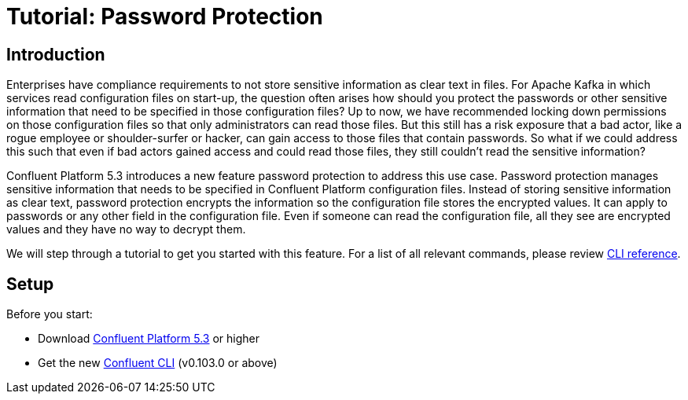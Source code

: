 = Tutorial: Password Protection

== Introduction

Enterprises have compliance requirements to not store sensitive information as clear text in files.
For Apache Kafka in which services read configuration files on start-up, the question often arises how should you protect the passwords or other sensitive information that need to be specified in those configuration files?
Up to now, we have recommended locking down permissions on those configuration files so that only administrators can read those files.
But this still has a risk exposure that a bad actor, like a rogue employee or shoulder-surfer or hacker, can gain access to those files that contain passwords.
So what if we could address this such that even if bad actors gained access and could read those files, they still couldn't read the sensitive information?

Confluent Platform 5.3 introduces a new feature password protection to address this use case.
Password protection manages sensitive information that needs to be specified in Confluent Platform configuration files.
Instead of storing sensitive information as clear text, password protection encrypts the information so the configuration file stores the encrypted values.
It can apply to passwords or any other field in the configuration file.
Even if someone can read the configuration file, all they see are encrypted values and they have no way to decrypt them.

We will step through a tutorial to get you started with this feature.
For a list of all relevant commands, please review link:https://docs.confluent.io/current/security/secrets.html[CLI reference].

== Setup

Before you start:

* Download link:https://www.confluent.io/download/[Confluent Platform 5.3] or higher
* Get the new link:https://docs.confluent.io/current/cli/installing.html[Confluent CLI] (v0.103.0 or above)



